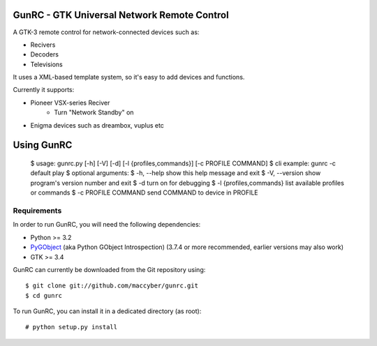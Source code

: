 GunRC - GTK Universal Network Remote Control
============================================

.. image:: screenshot.png
   :scale: 50%

A GTK-3 remote control for network-connected devices such as:

* Recivers
* Decoders
* Televisions

It uses a XML-based template system, so it's easy to add devices and functions.

Currently it supports:

* Pioneer VSX-series Reciver
	+ Turn "Network Standby" on
* Enigma devices such as dreambox, vuplus etc

Using GunRC
============

    $ usage: gunrc.py [-h] [-V] [-d] [-l {profiles,commands}] [-c PROFILE COMMAND]
    $ cli example: gunrc -c default play
    $ optional arguments:
    $  -h, --help            show this help message and exit
    $  -V, --version         show program's version number and exit
    $  -d                    turn on for debugging
    $  -l {profiles,commands} list available profiles or commands
    $ -c PROFILE COMMAND    send COMMAND to device in PROFILE
        

Requirements
------------

In order to run GunRC, you will need the following dependencies:

* Python >= 3.2
* `PyGObject`_ (aka Python GObject Introspection) (3.7.4 or more recommended,
  earlier versions may also work)
* GTK >= 3.4

.. _PyGObject: https://live.gnome.org/PyGObject

GunRC can currently be downloaded from the Git repository using::

    $ git clone git://github.com/maccyber/gunrc.git
    $ cd gunrc

To run GunRC, you can install it in a dedicated directory (as root)::

    # python setup.py install
